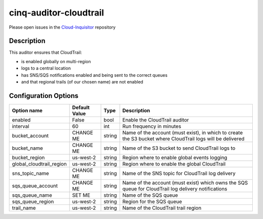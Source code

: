 ***********************
cinq-auditor-cloudtrail
***********************

Please open issues in the `Cloud-Inquisitor <https://github.com/RiotGames/cloud-inquisitor/issues/new?labels=cinq-auditor-cloudtrail>`_ repository

===========
Description
===========

This auditor ensures that CloudTrail:

* is enabled globally on multi-region
* logs to a central location
* has SNS/SQS notifications enabled and being sent to the correct queues
* and that regional trails (of our chosen name) are not enabled

=====================
Configuration Options
=====================

+--------------------------+----------------+--------+--------------------------------------------------------------------------------------------------------------+
| Option name              | Default Value  | Type   | Description                                                                                                  |
+==========================+================+========+==============================================================================================================+
| enabled                  | False          | bool   | Enable the CloudTrail auditor                                                                                |
+--------------------------+----------------+--------+--------------------------------------------------------------------------------------------------------------+
| interval                 | 60             | int    | Run frequency in minutes                                                                                     |
+--------------------------+----------------+--------+--------------------------------------------------------------------------------------------------------------+
| bucket_account           | CHANGE ME      | string | Name of the account (must exist), in which to create the S3 bucket where CloudTrail logs will be delivered   |
+--------------------------+----------------+--------+--------------------------------------------------------------------------------------------------------------+
| bucket_name              | CHANGE ME      | string | Name of the S3 bucket to send CloudTrail logs to                                                             |
+--------------------------+----------------+--------+--------------------------------------------------------------------------------------------------------------+
| bucket_region            | us-west-2      | string | Region where to enable global events logging                                                                 |
+--------------------------+----------------+--------+--------------------------------------------------------------------------------------------------------------+
| global_cloudtrail_region | us-west-2      | string | Region where to enable the global CloudTrail                                                                 |
+--------------------------+----------------+--------+--------------------------------------------------------------------------------------------------------------+
| sns_topic_name           | CHANGE ME      | string | Name of the SNS topic for CloudTrail log delivery                                                            |
+--------------------------+----------------+--------+--------------------------------------------------------------------------------------------------------------+
| sqs_queue_account        | CHANGE ME      | string | Name of the account (must exist) which owns the SQS queue for CloudTrail log delivery notifications          |
+--------------------------+----------------+--------+--------------------------------------------------------------------------------------------------------------+
| sqs_queue_name           | SET ME         | string | Name of the SQS queue                                                                                        |
+--------------------------+----------------+--------+--------------------------------------------------------------------------------------------------------------+
| sqs_queue_region         | us-west-2      | string | Region for the SQS queue                                                                                     |
+--------------------------+----------------+--------+--------------------------------------------------------------------------------------------------------------+
| trail_name               | us-west-2      | string | Name of the CloudTrail trail region                                                                          |
+--------------------------+----------------+--------+--------------------------------------------------------------------------------------------------------------+
